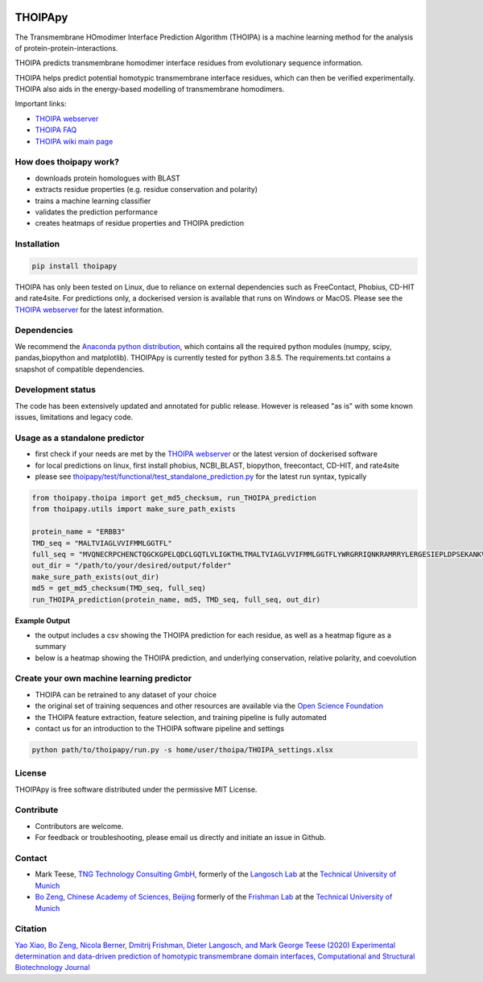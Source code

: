.. image:: https://raw.githubusercontent.com/bojigu/thoipapy/develop/thoipapy/docs/THOIPA_banner.png

THOIPApy
========

The Transmembrane HOmodimer Interface Prediction Algorithm (THOIPA) is a machine learning method for the analysis of protein-protein-interactions.

THOIPA predicts transmembrane homodimer interface residues from evolutionary sequence information.

THOIPA helps predict potential homotypic transmembrane interface residues, which can then be verified experimentally.
THOIPA also aids in the energy-based modelling of transmembrane homodimers.

Important links:

* `THOIPA webserver <http://www.thoipa.org>`_
* `THOIPA FAQ <https://github.com/bojigu/thoipapy/wiki/What-is-THOIPA%3F>`_
* `THOIPA wiki main page <https://github.com/bojigu/thoipapy/wiki/THOIPA-wiki-main-page>`_


How does thoipapy work?
-----------------------

* downloads protein homologues with BLAST
* extracts residue properties (e.g. residue conservation and polarity)
* trains a machine learning classifier
* validates the prediction performance
* creates heatmaps of residue properties and THOIPA prediction


Installation
------------
.. code::

    pip install thoipapy

THOIPA has only been tested on Linux, due to reliance on external dependencies such as FreeContact, Phobius, CD-HIT and rate4site.
For predictions only, a dockerised version is available that runs on Windows or MacOS.
Please see the `THOIPA webserver <http://www.thoipa.org>`_ for the latest information.


Dependencies
------------

We recommend the `Anaconda python distribution <https://www.anaconda.com/products/individual>`_, which contains all the required python modules
(numpy, scipy, pandas,biopython and matplotlib). THOIPApy is currently tested for python 3.8.5. The requirements.txt contains a snapshot of compatible
dependencies.


Development status
------------------

The code has been extensively updated and annotated for public release. However is released "as is" with some known issues, limitations and legacy code.


Usage as a standalone predictor
-------------------------------

* first check if your needs are met by the `THOIPA webserver <http://www.thoipa.org>`_ or the latest version of dockerised software
* for local predictions on linux, first install phobius, NCBI_BLAST, biopython, freecontact, CD-HIT, and rate4site
* please see `thoipapy/test/functional/test_standalone_prediction.py <https://github.com/bojigu/thoipapy/tree/develop/thoipapy/test/functional/test_standalone_prediction.py>`_ for the latest run syntax, typically

.. code:: python

    from thoipapy.thoipa import get_md5_checksum, run_THOIPA_prediction
    from thoipapy.utils import make_sure_path_exists

    protein_name = "ERBB3"
    TMD_seq = "MALTVIAGLVVIFMMLGGTFL"
    full_seq = "MVQNECRPCHENCTQGCKGPELQDCLGQTLVLIGKTHLTMALTVIAGLVVIFMMLGGTFLYWRGRRIQNKRAMRRYLERGESIEPLDPSEKANKVLA"
    out_dir = "/path/to/your/desired/output/folder"
    make_sure_path_exists(out_dir)
    md5 = get_md5_checksum(TMD_seq, full_seq)
    run_THOIPA_prediction(protein_name, md5, TMD_seq, full_seq, out_dir)


**Example Output**

* the output includes a csv showing the THOIPA prediction for each residue, as well as a heatmap figure as a summary
* below is a heatmap showing the THOIPA prediction, and underlying conservation, relative polarity, and coevolution

.. image:: https://raw.githubusercontent.com/bojigu/thoipapy/master/thoipapy/docs/standalone_heatmap_example.png


Create your own machine learning predictor
------------------------------------------

* THOIPA can be retrained to any dataset of your choice
* the original set of training sequences and other resources are available via the `Open Science Foundation <https://osf.io/txjev/>`_
* the THOIPA feature extraction, feature selection, and training pipeline is fully automated
* contact us for an introduction to the THOIPA software pipeline and settings

.. code:: bash

    python path/to/thoipapy/run.py -s home/user/thoipa/THOIPA_settings.xlsx


License
-------

THOIPApy is free software distributed under the permissive MIT License.


Contribute
-------------

* Contributors are welcome.
* For feedback or troubleshooting, please email us directly and initiate an issue in Github.


Contact
-------

* Mark Teese, `TNG Technology Consulting GmbH <https://www.tngtech.com/en/index.html>`_, formerly of the `Langosch Lab <http://cbp.wzw.tum.de/index.php?id=10>`_ at the `Technical University of Munich <https://www.tum.de/en/>`_
* `Bo Zeng <http://frishman.wzw.tum.de/index.php?id=50>`_, `Chinese Academy of Sciences, Beijing <http://english.cas.cn/>`_ formerly of the `Frishman Lab <http://frishman.wzw.tum.de/index.php?id=2>`_ at the `Technical University of Munich <https://www.tum.de/en/>`_

.. image:: https://raw.githubusercontent.com/bojigu/thoipapy/develop/thoipapy/docs/signac_seine_bei_samois_mt.png
   :height: 150px
   :width: 250px

.. image:: https://raw.githubusercontent.com/bojigu/thoipapy/develop/thoipapy/docs/signac_notredame_bz.png
   :height: 120px
   :width: 250px


Citation
--------

`Yao Xiao, Bo Zeng, Nicola Berner, Dmitrij Frishman, Dieter Langosch, and Mark George Teese (2020)
Experimental determination and data-driven prediction of homotypic transmembrane domain interfaces,
Computational and Structural Biotechnology Journal <https://doi.org/10.1016/j.csbj.2020.09.035>`_
